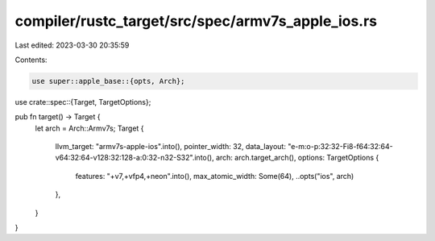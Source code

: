 compiler/rustc_target/src/spec/armv7s_apple_ios.rs
==================================================

Last edited: 2023-03-30 20:35:59

Contents:

.. code-block:: rs

    use super::apple_base::{opts, Arch};
use crate::spec::{Target, TargetOptions};

pub fn target() -> Target {
    let arch = Arch::Armv7s;
    Target {
        llvm_target: "armv7s-apple-ios".into(),
        pointer_width: 32,
        data_layout: "e-m:o-p:32:32-Fi8-f64:32:64-v64:32:64-v128:32:128-a:0:32-n32-S32".into(),
        arch: arch.target_arch(),
        options: TargetOptions {
            features: "+v7,+vfp4,+neon".into(),
            max_atomic_width: Some(64),
            ..opts("ios", arch)
        },
    }
}


